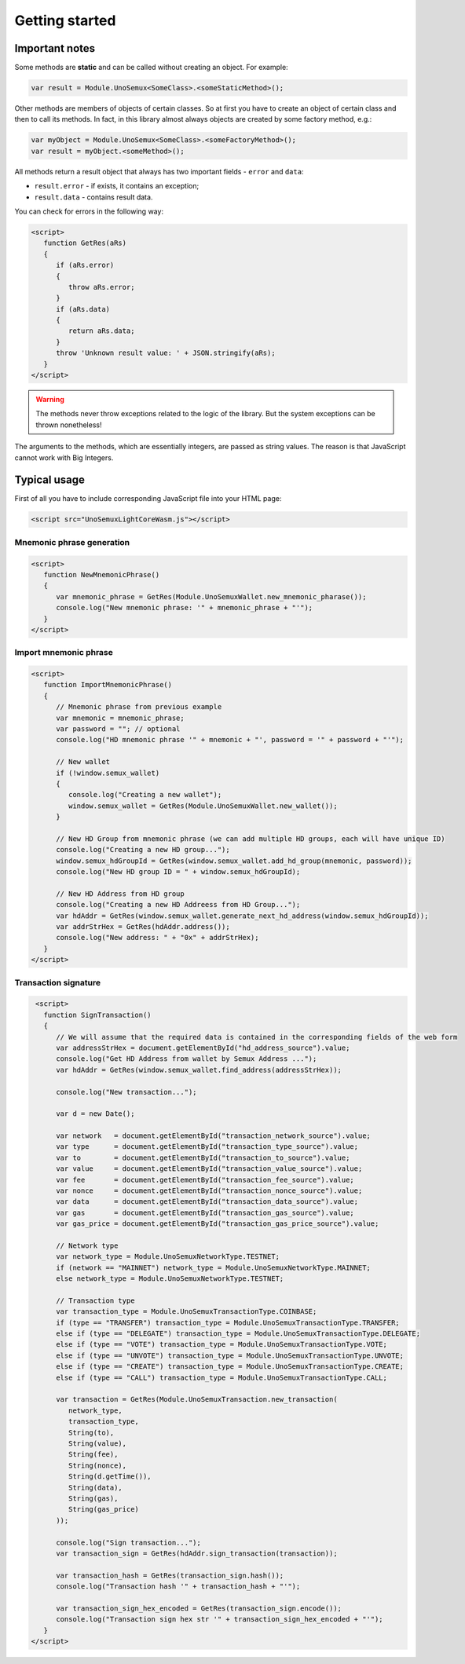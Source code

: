 Getting started
===============

Important notes
---------------

Some methods are **static**
and can be called without creating an object. For example:

.. code-block:: javascript

   var result = Module.UnoSemux<SomeClass>.<someStaticMethod>();


Other methods are members of objects of certain classes.
So at first you have to create an object of certain class and then to call its methods.
In fact, in this library almost always objects are created by some factory method, e.g.:

.. code-block:: javascript

   var myObject = Module.UnoSemux<SomeClass>.<someFactoryMethod>();
   var result = myObject.<someMethod>();


All methods return a result object that always has two important fields -
``error`` and ``data``:

- ``result.error`` - if exists, it contains an exception;
- ``result.data`` -  contains result data.

You can check for errors in the following way:

.. code-block:: html

   <script>
      function GetRes(aRs)
      {
         if (aRs.error)
         {
            throw aRs.error;
         }
         if (aRs.data)
         {
            return aRs.data;
         }
         throw 'Unknown result value: ' + JSON.stringify(aRs);
      }
   </script>


.. warning::
   The methods never throw exceptions related to the logic of the library.
   But the system exceptions can be thrown nonetheless!


The arguments to the methods, which are essentially integers, are passed as string values. 
The reason is that JavaScript cannot work with Big Integers.


Typical usage
-------------

First of all you have to include corresponding JavaScript file into your HTML page:

.. code-block:: html

   <script src="UnoSemuxLightCoreWasm.js"></script>



Mnemonic phrase generation
~~~~~~~~~~~~~~~~~~~~~~~~~~

.. code-block:: html

   <script>
      function NewMnemonicPhrase()
      {
         var mnemonic_phrase = GetRes(Module.UnoSemuxWallet.new_mnemonic_pharase());
         console.log("New mnemonic phrase: '" + mnemonic_phrase + "'");
      }
   </script>


Import mnemonic phrase
~~~~~~~~~~~~~~~~~~~~~~

.. code-block:: html

   <script>
      function ImportMnemonicPhrase()
      {
         // Mnemonic phrase from previous example
         var mnemonic = mnemonic_phrase;
         var password = ""; // optional
         console.log("HD mnemonic phrase '" + mnemonic + "', password = '" + password + "'");

         // New wallet
         if (!window.semux_wallet)
         {
            console.log("Creating a new wallet");
            window.semux_wallet = GetRes(Module.UnoSemuxWallet.new_wallet());
         }

         // New HD Group from mnemonic phrase (we can add multiple HD groups, each will have unique ID)
         console.log("Creating a new HD group...");
         window.semux_hdGroupId = GetRes(window.semux_wallet.add_hd_group(mnemonic, password));
         console.log("New HD group ID = " + window.semux_hdGroupId);

         // New HD Address from HD group
         console.log("Creating a new HD Addreess from HD Group...");
         var hdAddr = GetRes(window.semux_wallet.generate_next_hd_address(window.semux_hdGroupId));
         var addrStrHex = GetRes(hdAddr.address());
         console.log("New address: " + "0x" + addrStrHex);
      }
   </script>


Transaction signature
~~~~~~~~~~~~~~~~~~~~~

.. code-block:: html

    <script>
      function SignTransaction()
      {
         // We will assume that the required data is contained in the corresponding fields of the web form
         var addressStrHex = document.getElementById("hd_address_source").value;
         console.log("Get HD Address from wallet by Semux Address ...");
         var hdAddr = GetRes(window.semux_wallet.find_address(addressStrHex));

         console.log("New transaction...");

         var d = new Date();

         var network   = document.getElementById("transaction_network_source").value;
         var type      = document.getElementById("transaction_type_source").value;
         var to        = document.getElementById("transaction_to_source").value;
         var value     = document.getElementById("transaction_value_source").value;
         var fee       = document.getElementById("transaction_fee_source").value;
         var nonce     = document.getElementById("transaction_nonce_source").value;
         var data      = document.getElementById("transaction_data_source").value;
         var gas       = document.getElementById("transaction_gas_source").value;
         var gas_price = document.getElementById("transaction_gas_price_source").value;

         // Network type
         var network_type = Module.UnoSemuxNetworkType.TESTNET;
         if (network == "MAINNET") network_type = Module.UnoSemuxNetworkType.MAINNET;
         else network_type = Module.UnoSemuxNetworkType.TESTNET;

         // Transaction type
         var transaction_type = Module.UnoSemuxTransactionType.COINBASE;
         if (type == "TRANSFER") transaction_type = Module.UnoSemuxTransactionType.TRANSFER;
         else if (type == "DELEGATE") transaction_type = Module.UnoSemuxTransactionType.DELEGATE;
         else if (type == "VOTE") transaction_type = Module.UnoSemuxTransactionType.VOTE;
         else if (type == "UNVOTE") transaction_type = Module.UnoSemuxTransactionType.UNVOTE;
         else if (type == "CREATE") transaction_type = Module.UnoSemuxTransactionType.CREATE;
         else if (type == "CALL") transaction_type = Module.UnoSemuxTransactionType.CALL;

         var transaction = GetRes(Module.UnoSemuxTransaction.new_transaction(
            network_type,
            transaction_type,
            String(to),
            String(value),
            String(fee),
            String(nonce),
            String(d.getTime()),
            String(data),
            String(gas),
            String(gas_price)
         ));

         console.log("Sign transaction...");
         var transaction_sign = GetRes(hdAddr.sign_transaction(transaction));

         var transaction_hash = GetRes(transaction_sign.hash());
         console.log("Transaction hash '" + transaction_hash + "'");

         var transaction_sign_hex_encoded = GetRes(transaction_sign.encode());
         console.log("Transaction sign hex str '" + transaction_sign_hex_encoded + "'");
      }
   </script>

